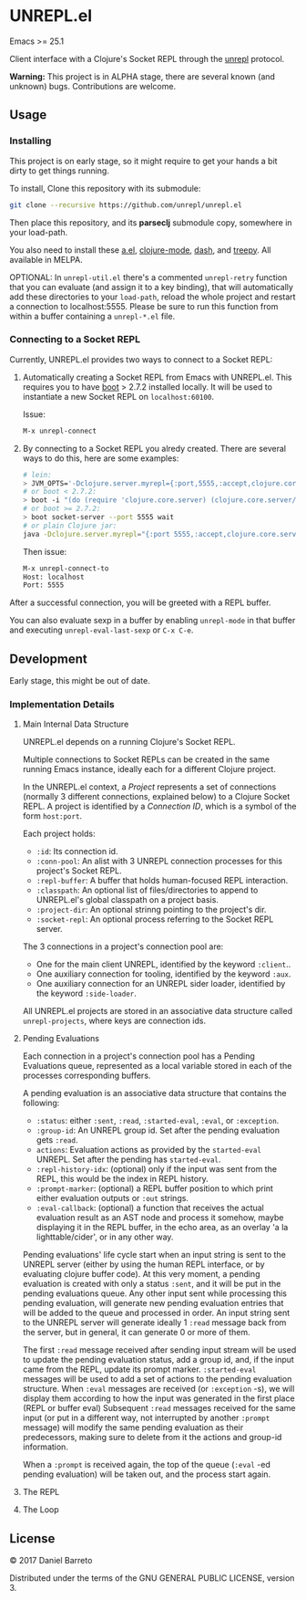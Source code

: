 * UNREPL.el

  Emacs >= 25.1

  Client interface with a Clojure's Socket REPL through the [[https://github.com/unrepl/unrepl][unrepl]] protocol.

  *Warning:* This project is in ALPHA stage, there are several known (and
  unknown) bugs.  Contributions are welcome.

** Usage

*** Installing
   This project is on early stage, so it might require to get your hands a bit
   dirty to get things running.

   To install, Clone this repository with its submodule:

   #+BEGIN_SRC bash
   git clone --recursive https://github.com/unrepl/unrepl.el
   #+END_SRC

   Then place this repository, and its *parseclj* submodule copy, somewhere in
   your load-path.

   You also need to install these [[https://github.com/plexus/a.el][a.el]], [[https://github.com/clojure-emacs/clojure-mode][clojure-mode]], [[https://github.com/magnars/dash.el][dash]], and [[https://github.com/volrath/treepy.el][treepy]].  All
   available in MELPA.

   OPTIONAL: In =unrepl-util.el= there's a commented =unrepl-retry= function
   that you can evaluate (and assign it to a key binding), that will
   automatically add these directories to your =load-path=, reload the whole
   project and restart a connection to localhost:5555.  Please be sure to run
   this function from within a buffer containing a =unrepl-*.el= file.

*** Connecting to a Socket REPL

   Currently, UNREPL.el provides two ways to connect to a Socket REPL:

   1. Automatically creating a Socket REPL from Emacs with UNREPL.el.  This
      requires you to have [[https://github.com/boot-clj/boot][boot]] > 2.7.2 installed locally. It will be used to
      instantiate a new Socket REPL on =localhost:60100=.

      Issue:

      #+BEGIN_SRC bash
      M-x unrepl-connect
      #+END_SRC

   2. By connecting to a Socket REPL you alredy created.  There are several ways
      to do this, here are some examples:

      #+BEGIN_SRC bash
      # lein:
      > JVM_OPTS='-Dclojure.server.myrepl={:port,5555,:accept,clojure.core.server/repl}' lein repl
      # or boot < 2.7.2:
      > boot -i "(do (require 'clojure.core.server) (clojure.core.server/start-server {:port 5555 :name :repl :accept 'clojure.core.server/repl}))" wait
      # or boot >= 2.7.2:
      > boot socket-server --port 5555 wait
      # or plain Clojure jar:
      java -Dclojure.server.myrepl="{:port 5555,:accept,clojure.core.server/repl}" -jar ~/.m2/repository/org/clojure/clojure/1.8.0/clojure-1.8.0.jar
      #+END_SRC

      Then issue:

      #+BEGIN_SRC bash
      M-x unrepl-connect-to
      Host: localhost
      Port: 5555
      #+END_SRC

   After a successful connection, you will be greeted with a REPL buffer.

   You can also evaluate sexp in a buffer by enabling =unrepl-mode= in that buffer
   and executing =unrepl-eval-last-sexp= or =C-x C-e=.

** Development

   Early stage, this might be out of date.

*** Implementation Details

**** Main Internal Data Structure

     UNREPL.el depends on a running Clojure's Socket REPL.

     Multiple connections to Socket REPLs can be created in the same running
     Emacs instance, ideally each for a different Clojure project.

     In the UNREPL.el context, a /Project/ represents a set of connections
     (normally 3 different connections, explained below) to a Clojure Socket
     REPL.  A project is identified by a /Connection ID/, which is a symbol of
     the form =host:port=.

     Each project holds:

     - =:id=: Its connection id.
     - =:conn-pool=: An alist with 3 UNREPL connection processes for this
       project's Socket REPL.
     - =:repl-buffer=: A buffer that holds human-focused REPL interaction.
     - =:classpath=: An optional list of files/directories to append to
       UNREPL.el's global classpath on a project basis.
     - =:project-dir=: An optional strinng pointing to the project's dir.
     - =:socket-repl=: An optional process referring to the Socket REPL server.

     The 3 connections in a project's connection pool are:

     - One for the main client UNREPL, identified by the keyword =:client=..
     - One auxiliary connection for tooling, identified by the keyword =:aux=.
     - One auxiliary connection for an UNREPL sider loader, identified by the
       keyword =:side-loader=.

     All UNREPL.el projects are stored in an associative data structure called
     =unrepl-projects=, where keys are connection ids.

**** Pending Evaluations

     Each connection in a project's connection pool has a Pending Evaluations
     queue, represented as a local variable stored in each of the processes
     corresponding buffers.

     A pending evaluation is an associative data structure that contains the
     following:

     - =:status=: either =:sent=, =:read=, =:started-eval=, =:eval=, or
       =:exception=.
     - =:group-id=: An UNREPL group id.  Set after the pending evaluation gets
       =:read=.
     - =actions=: Evaluation actions as provided by the =started-eval= UNREPL.
       Set after the pending has =started-eval=.
     - =:repl-history-idx=: (optional) only if the input was sent from the REPL,
       this would be the index in REPL history.
     - =:prompt-marker=: (optional) a REPL buffer position to which print either
       evaluation outputs or =:out= strings.
     - =:eval-callback=: (optional) a function that receives the actual
       evaluation result as an AST node and process it somehow, maybe displaying
       it in the REPL buffer, in the echo area, as an overlay 'a la
       lighttable/cider', or in any other way.

     Pending evaluations' life cycle start when an input string is sent to the
     UNREPL server (either by using the human REPL interface, or by evaluating
     clojure buffer code).  At this very moment, a pending evaluation is created
     with only a status =:sent=, and it will be put in the pending evaluations
     queue.  Any other input sent while processing this pending evaluation, will
     generate new pending evaluation entries that will be added to the queue and
     processed in order.  An input string sent to the UNREPL server will
     generate ideally 1 =:read= message back from the server, but in general, it
     can generate 0 or more of them.

     The first =:read= message received after sending input stream will be used
     to update the pending evaluation status, add a group id, and, if the input
     came from the REPL, update its prompt marker.  =:started-eval= messages
     will be used to add a set of actions to the pending evaluation structure.
     When =:eval= messages are received (or =:exception= -s), we will display
     them according to how the input was generated in the first place (REPL or
     buffer eval) Subsequent =:read= messages received for the same input (or
     put in a different way, not interrupted by another =:prompt= message) will
     modify the same pending evaluation as their predecessors, making sure to
     delete from it the actions and group-id information.

     When a =:prompt= is received again, the top of the queue (=:eval= -ed
     pending evaluation) will be taken out, and the process start again.

**** The REPL

**** The Loop

** License

   © 2017 Daniel Barreto

   Distributed under the terms of the GNU GENERAL PUBLIC LICENSE, version 3.
